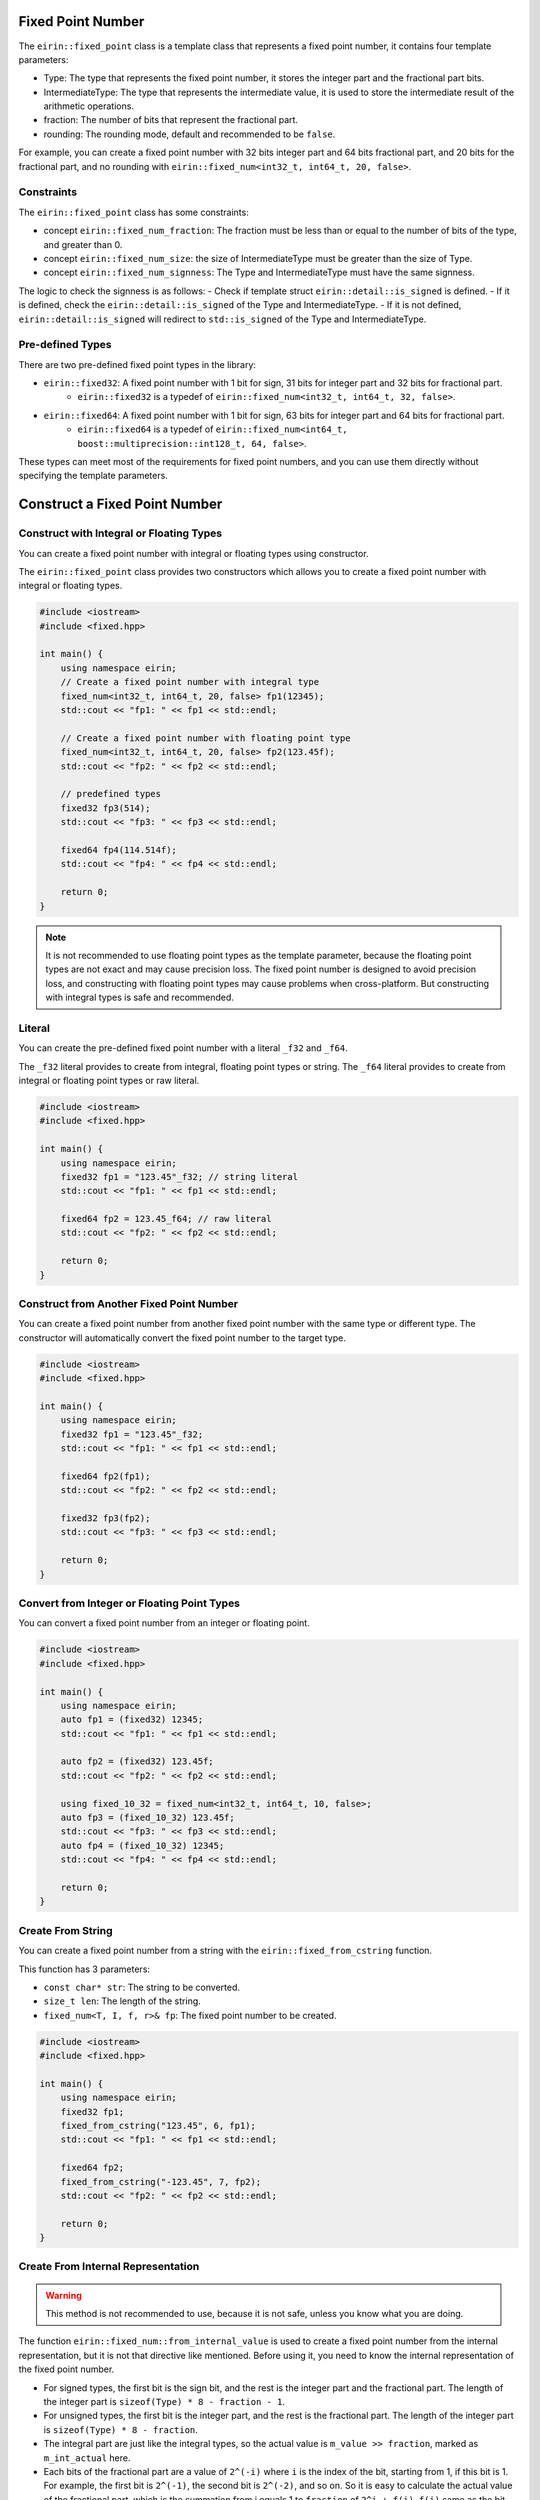 Fixed Point Number
===================

The ``eirin::fixed_point`` class is a template class that represents a fixed point number, it contains four template parameters:

- Type: The type that represents the fixed point number, it stores the integer part and the fractional part bits.
- IntermediateType: The type that represents the intermediate value, it is used to store the intermediate result of the arithmetic operations.
- fraction: The number of bits that represent the fractional part.
- rounding: The rounding mode, default and recommended to be ``false``.

For example, you can create a fixed point number with 32 bits integer part and 64 bits fractional part, and 20 bits for the fractional part, and no rounding with ``eirin::fixed_num<int32_t, int64_t, 20, false>``.

Constraints
----------------

The ``eirin::fixed_point`` class has some constraints:

- concept ``eirin::fixed_num_fraction``: The fraction must be less than or equal to the number of bits of the type, and greater than 0.
- concept ``eirin::fixed_num_size``: the size of IntermediateType must be greater than the size of Type.
- concept ``eirin::fixed_num_signness``: The Type and IntermediateType must have the same signness.

The logic to check the signness is as follows:
- Check if template struct ``eirin::detail::is_signed`` is defined.
- If it is defined, check the ``eirin::detail::is_signed`` of the Type and IntermediateType.
- If it is not defined, ``eirin::detail::is_signed`` will redirect to ``std::is_signed`` of the Type and IntermediateType.

Pre-defined Types
------------------

There are two pre-defined fixed point types in the library:

- ``eirin::fixed32``: A fixed point number with 1 bit for sign, 31 bits for integer part and 32 bits for fractional part.
    - ``eirin::fixed32`` is a typedef of ``eirin::fixed_num<int32_t, int64_t, 32, false>``.
- ``eirin::fixed64``: A fixed point number with 1 bit for sign, 63 bits for integer part and 64 bits for fractional part.
    - ``eirin::fixed64`` is a typedef of ``eirin::fixed_num<int64_t, boost::multiprecision::int128_t, 64, false>``.

These types can meet most of the requirements for fixed point numbers, and you can use them directly without specifying the template parameters.

Construct a Fixed Point Number
===============================

Construct with Integral or Floating Types
--------------------------------

You can create a fixed point number with integral or floating types using constructor.

The ``eirin::fixed_point`` class provides two constructors which allows you to create a fixed point number with integral or floating types.

.. code-block:: c++

    #include <iostream>
    #include <fixed.hpp>
    
    int main() {
        using namespace eirin;
        // Create a fixed point number with integral type
        fixed_num<int32_t, int64_t, 20, false> fp1(12345);
        std::cout << "fp1: " << fp1 << std::endl;
    
        // Create a fixed point number with floating point type
        fixed_num<int32_t, int64_t, 20, false> fp2(123.45f);
        std::cout << "fp2: " << fp2 << std::endl;

        // predefined types
        fixed32 fp3(514);
        std::cout << "fp3: " << fp3 << std::endl;

        fixed64 fp4(114.514f);
        std::cout << "fp4: " << fp4 << std::endl;

        return 0;
    }

.. note::
    It is not recommended to use floating point types as the template parameter, because the floating point types are not exact and may cause precision loss.
    The fixed point number is designed to avoid precision loss, and constructing with floating point types may cause problems when cross-platform.
    But constructing with integral types is safe and recommended.

Literal
----------------

You can create the pre-defined fixed point number with a literal ``_f32`` and ``_f64``.

The ``_f32`` literal provides to create from integral, floating point types or string.
The ``_f64`` literal provides to create from integral or floating point types or raw literal.

.. code-block:: c++

    #include <iostream>
    #include <fixed.hpp>
    
    int main() {
        using namespace eirin;
        fixed32 fp1 = "123.45"_f32; // string literal
        std::cout << "fp1: " << fp1 << std::endl;

        fixed64 fp2 = 123.45_f64; // raw literal
        std::cout << "fp2: " << fp2 << std::endl;

        return 0;
    }

Construct from Another Fixed Point Number
------------------------------------------------

You can create a fixed point number from another fixed point number with the same type or different type.
The constructor will automatically convert the fixed point number to the target type.

.. code-block:: c++

    #include <iostream>
    #include <fixed.hpp>
    
    int main() {
        using namespace eirin;
        fixed32 fp1 = "123.45"_f32;
        std::cout << "fp1: " << fp1 << std::endl;

        fixed64 fp2(fp1);
        std::cout << "fp2: " << fp2 << std::endl;

        fixed32 fp3(fp2);
        std::cout << "fp3: " << fp3 << std::endl;

        return 0;
    }

Convert from Integer or Floating Point Types
------------------------------------------------

You can convert a fixed point number from an integer or floating point.

.. code-block:: c++

    #include <iostream>
    #include <fixed.hpp>
    
    int main() {
        using namespace eirin;
        auto fp1 = (fixed32) 12345;
        std::cout << "fp1: " << fp1 << std::endl;

        auto fp2 = (fixed32) 123.45f;
        std::cout << "fp2: " << fp2 << std::endl;

        using fixed_10_32 = fixed_num<int32_t, int64_t, 10, false>;
        auto fp3 = (fixed_10_32) 123.45f;
        std::cout << "fp3: " << fp3 << std::endl;
        auto fp4 = (fixed_10_32) 12345;
        std::cout << "fp4: " << fp4 << std::endl;

        return 0;
    }

Create From String
---------------------

You can create a fixed point number from a string with the ``eirin::fixed_from_cstring`` function.

This function has 3 parameters:

- ``const char* str``: The string to be converted.
- ``size_t len``: The length of the string.
- ``fixed_num<T, I, f, r>& fp``: The fixed point number to be created.

.. code-block:: c++

    #include <iostream>
    #include <fixed.hpp>
    
    int main() {
        using namespace eirin;
        fixed32 fp1;
        fixed_from_cstring("123.45", 6, fp1);
        std::cout << "fp1: " << fp1 << std::endl;

        fixed64 fp2;
        fixed_from_cstring("-123.45", 7, fp2);
        std::cout << "fp2: " << fp2 << std::endl;

        return 0;
    }

Create From Internal Representation
------------------------------------------------

.. warning::
    This method is not recommended to use, because it is not safe, unless you know what you are doing.

The function ``eirin::fixed_num::from_internal_value`` is used to create a fixed point number from the internal representation, but it is not that directive like mentioned.
Before using it, you need to know the internal representation of the fixed point number.

- For signed types, the first bit is the sign bit, and the rest is the integer part and the fractional part. The length of the integer part is ``sizeof(Type) * 8 - fraction - 1``.
- For unsigned types, the first bit is the integer part, and the rest is the fractional part. The length of the integer part is ``sizeof(Type) * 8 - fraction``.
- The integral part are just like the integral types, so the actual value is ``m_value >> fraction``, marked as ``m_int_actual`` here.
- Each bits of the fractional part are a value of ``2^(-i)`` where ``i`` is the index of the bit, starting from 1, if this bit is 1. For example, the first bit is ``2^(-1)``, the second bit is ``2^(-2)``, and so on. So it is easy to calculate the actual value of the fractional part, which is the summation from i equals 1 to ``fraction`` of ``2^i + f(i)``, ``f(i)`` same as the bit value of the i-th bit.
- The actual value of the fixed point number are ``m_int_actual + m_frac_actual``.

There is another function ``eirin::fixed_num::from_fixed_num_value`` which is used to create a fixed point number from the internal value of another fixed point number.

.. code-block:: c++

    #include <iostream>
    #include <fixed.hpp>
    
    int main() {
        using namespace eirin;
        fixed32 fp1 = "123.45"_f32;
        std::cout << "fp1: " << fp1 << std::endl;

        // Get the internal representation
        auto internal_value = fp1.internal_value();
        std::cout << "internal_value: " << internal_value << std::endl;

        // Create a fixed point number from the internal representation
        fixed32 fp2 = fixed32::from_internal_value(internal_value);
        std::cout << "fp2: " << fp2 << std::endl;

        // waring: if you know what you are doing
        auto fp3 = fixed32::from_internal_value(0x12345678);

        return 0;
    }


Useful Functions
=================

Get the Integral or Fractional Part
------------------------------------------------

Get the Internal Representation
------------------------------------------------

Sign Bit
----------------

- You can get the sign bit of the fixed point number with the ``eirin::fixed_num::signbit`` function.
- Also, you can get the sign bit mask with the ``eirin::fixed_num::signbit_mask`` function.

.. code-block:: c++

    #include <iostream>
    #include <fixed.hpp>
    
    int main() {
        using namespace eirin;
        fixed32 fp1 = "123.45"_f32;
        std::cout << "fp1: " << fp1 << std::endl;

        // Get the sign bit
        auto signbit = fp1.signbit();
        std::cout << "signbit: " << signbit << std::endl;

        // Get the sign bit mask
        auto signbit_mask = fp1.signbit_mask();
        std::cout << "signbit_mask: " << signbit_mask << std::endl;

        return 0;
    }

